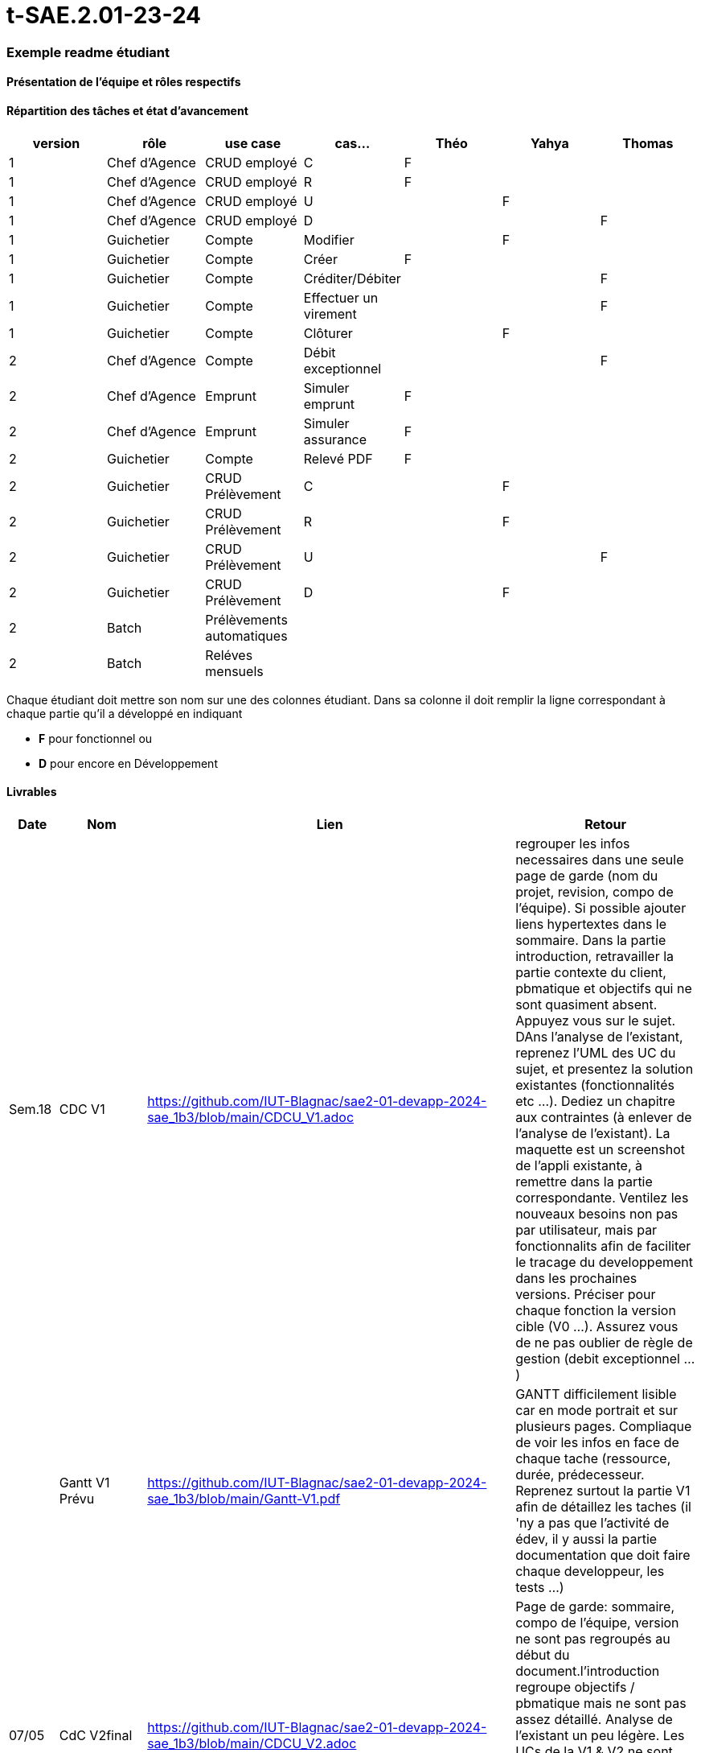 # t-SAE.2.01-23-24

=== Exemple readme étudiant

==== Présentation de l'équipe et rôles respectifs


==== Répartition des tâches et état d'avancement
[options="header,footer"]
|=======================
|version|rôle     |use case   |cas...                 |   Théo | Yahya  |   Thomas 
|1    |Chef d’Agence    |CRUD employé  |C| F| |             
|1    |Chef d’Agence    |CRUD employé  |R| F| | 
|1    |Chef d’Agence |CRUD employé  |U| | F| 
|1    |Chef d’Agence   |CRUD employé  |D| | |F 
|1    |Guichetier     | Compte | Modifier|| F| 
|1    |Guichetier     | Compte | Créer|F| |  
|1    |Guichetier     | Compte | Créditer/Débiter|| |F 
|1    |Guichetier     | Compte | Effectuer un virement|| |F  
|1    |Guichetier     | Compte | Clôturer||F | 
|2    |Chef d’Agence     | Compte | Débit exceptionnel|| |F  
|2    |Chef d’Agence     | Emprunt | Simuler emprunt|F| |  
|2    |Chef d’Agence     | Emprunt | Simuler assurance|F| | 
|2    |Guichetier     | Compte | Relevé PDF|F| | 
|2    |Guichetier     | CRUD Prélèvement | C||F |  
|2    |Guichetier     | CRUD Prélèvement | R||F |  
|2    |Guichetier     | CRUD Prélèvement | U|| | F
|2    |Guichetier     | CRUD Prélèvement | D||F | 
|2    |Batch     | Prélèvements automatiques | || | 
|2    |Batch     | Reléves mensuels | || | 

|=======================


Chaque étudiant doit mettre son nom sur une des colonnes étudiant.
Dans sa colonne il doit remplir la ligne correspondant à chaque partie qu'il a développé en indiquant

*	*F* pour fonctionnel ou
*	*D* pour encore en Développement

==== Livrables

[cols="1,2,2,5",options=header]
|===
| Date    | Nom         |  Lien                             | Retour
| Sem.18  | CDC V1      |    https://github.com/IUT-Blagnac/sae2-01-devapp-2024-sae_1b3/blob/main/CDCU_V1.adoc                               |regrouper les infos necessaires dans une seule page de garde (nom du projet, revision, compo de l'équipe). Si possible ajouter liens hypertextes dans le sommaire. Dans la partie introduction, retravailler la partie contexte du client, pbmatique et objectifs qui ne sont quasiment absent. Appuyez vous sur le sujet. DAns l'analyse de l'existant, reprenez l'UML des UC du sujet, et presentez la solution existantes (fonctionnalités etc ...). Dediez un chapitre aux contraintes (à enlever de l'analyse de l'existant). La maquette est un screenshot de l'appli existante, à remettre dans la partie correspondante. Ventilez les nouveaux besoins non pas par utilisateur, mais par fonctionnalits afin de faciliter le tracage du developpement dans les prochaines versions. Préciser pour chaque fonction la version cible (V0 ...). Assurez vous de ne pas oublier de règle de gestion (debit exceptionnel ...)         
|         |Gantt V1 Prévu|     https://github.com/IUT-Blagnac/sae2-01-devapp-2024-sae_1b3/blob/main/Gantt-V1.pdf                           |GANTT difficilement lisible car en mode portrait et sur plusieurs pages. Compliaque de voir les infos en face de chaque tache (ressource, durée, prédecesseur. Reprenez surtout la partie V1 afin de détaillez les taches (il 'ny a pas que l'activité de édev, il y aussi la partie documentation que doit faire chaque developpeur, les tests ...)
| 07/05  | CdC V2final|       https://github.com/IUT-Blagnac/sae2-01-devapp-2024-sae_1b3/blob/main/CDCU_V2.adoc                              |Page de garde: sommaire, compo de l’équipe, version ne sont pas regroupés au début du document.l’introduction regroupe objectifs / pbmatique mais ne sont pas assez détaillé. Analyse de l’existant un peu légère. Les UCs de la V1 & V2 ne sont pas ventilés par version, et ne permettent pas de voir le contenu de chacune d’elles. Il manque les règles de gestion. Il manque plusieurs contraintes (juridique …). 10/20
|         | Doc. Tec. V0 |  https://github.com/IUT-Blagnac/sae2-01-devapp-2024-sae_1b3/blob/main/DocTecV0.adoc      |    
|         | Doc User V0    |   https://github.com/IUT-Blagnac/sae2-01-devapp-2024-sae_1b3/blob/main/DocUserV0.adoc     |Doc à reprendre dans son intégralité. Il manque la page de garde, le sommaire, la structure du document, la description des premières fonctionnalités, la procédure d'installation, de connexion. Reprenez l'attendu pour repartir sur une bonne base.
|         | Recette V0  |   https://github.com/IUT-Blagnac/sae2-01-devapp-2024-sae_1b3/blob/main/Cahier%20De%20Recette%20V0.adoc                   | 
|         |Chiffrage prévisionnel |  https://github.com/IUT-Blagnac/sae2-01-devapp-2024-sae_1b3/blob/main/Chiffrage%20pr%C3%A9visionnel.ods      |
| 31/05   | Gantt V1  réalisé    |  https://github.com/IUT-Blagnac/sae2-01-devapp-2024-sae_1b3/blob/main/Gantt_V1_R%C3%A9alis%C3%A9.pdf     | Les activités ne sont pas ventilées par fonctionnalité, il aurait fallu rentrer un peu plus dans le détail. Il manque les milestone (les semaines n’en sont pas)
|         | Doc. Util. V1 | https://github.com/IUT-Blagnac/sae2-01-devapp-2024-sae_1b3/blob/main/DocUserV1.adoc       |  l’utilisateur doit installer l’intégralité de l’environement de dev pour lancer l’applicatiion ? bizarre. a reprendre. Indiquer les credentials de connexion. Les description textuelle des fonctionnalités est trop succiente. Il manque beaucoup de scenario d’erreur décrit, pour que l’utilisateur puisse comprendre l’erreur, et manque les explications pour  faire disparaitre l’erreur. Etoffer les exemples dans les screenshots.
GPO: le repo GIT n’est pas structuré, difficile de s’y retrouver. Structurez par version d’application. La repartition des taches dans le readme est incomplète. Il manque le KanBan présentant la vue d’ensemble des issues (to / in progress / done), à ajouter impérativement. Le nom du repo GIT ne respecte pas la convention de nommage demandée.
        
|         | Doc. Tec. V1 |   https://github.com/IUT-Blagnac/sae2-01-devapp-2024-sae_1b3/blob/main/DocTecV1.adoc             |     
|         | Code V1    |        https://github.com/IUT-Blagnac/sae2-01-devapp-2024-sae_1b3/tree/main/DailyBank_V1             | 
|         | Recette V1 |   https://github.com/IUT-Blagnac/sae2-01-devapp-2024-sae_1b3/blob/main/Cahier%20De%20Recette%20V1.adoc                | 
|         | Gantt V2 prévu |  https://github.com/IUT-Blagnac/sae2-01-devapp-2024-sae_1b3/blob/main/Gantt_V2_Pr%C3%A9vu.pdf  |  Il n’y a aucune différence avec le GANTT V1, n’y a t il pas eu des ajustements ? une revu des taches. Il manque des taches de fin de projet.
| 07/06   | Code V1    | https://github.com/IUT-Blagnac/sae2-01-devapp-2024-sae_1b3/tree/main/DailyBank_V1      |
| 14/06   | Gantt V2  réalisé    | https://github.com/IUT-Blagnac/sae2-01-devapp-2024-sae_1b3/blob/main/V2/gantt_V2_r%C3%A9alis%C3%A9.pdf      | 
|         | Doc. Util. V2 | https://github.com/IUT-Blagnac/sae2-01-devapp-2024-sae_1b3/blob/main/V2/Doc_User_V2.adoc        |         
|         | Doc. Tec. V2 | https://github.com/IUT-Blagnac/sae2-01-devapp-2024-sae_1b3/blob/main/V2/Doc_Tech_V2.adoc               |     
|         | Code V2    |  https://github.com/IUT-Blagnac/sae2-01-devapp-2024-sae_1b3/tree/main/DailyBank_V2                   | 
|         | Recette V2 |  https://github.com/IUT-Blagnac/sae2-01-devapp-2024-sae_1b3/blob/main/V2/Cahier_de_recette_V2.adoc                    | 
|         | `jar` projet | https://github.com/IUT-Blagnac/sae2-01-devapp-2024-sae_1b3/blob/main/DailyBank_V2/target/DailyBank-1.0-shaded.jar   | 
|===

